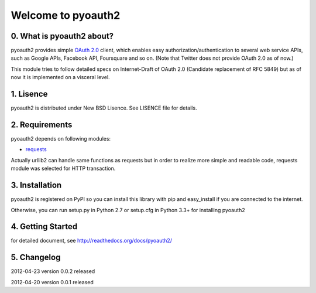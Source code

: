 .. -*- coding: utf-8; mode: rst -*-

Welcome to pyoauth2
===================

0. What is pyoauth2 about?
--------------------------

pyoauth2 provides simple `OAuth 2.0`_ client, which enables 
easy authorization/authentication to several web service APIs, such as
Google APIs, Facebook API, Foursquare and so on.
(Note that Twitter does not provide OAuth 2.0 as of now.)

This module tries to follow detailed specs on Internet-Draft of OAuth 2.0
(Candidate replacement of RFC 5849) but as of now it is implemented on a
visceral level.

.. _OAuth 2.0: http://tools.ietf.org/html/draft-ietf-oauth-v2


1. Lisence
----------

pyoauth2 is distributed under New BSD Lisence.
See LISENCE file for details.


2. Requirements
---------------

pyoauth2 depends on following modules:

- `requests`_


Actually urllib2 can handle same functions as requests but
in order to realize more simple and readable code, requests
module was selected for HTTP transaction.

.. _requests: http://pypi.python.org/pypi/requests


3. Installation
---------------

pyoauth2 is registered on PyPI so you can install this library
with pip and easy_install if you are connected to the internet.

.. ::

   $ pip install pyoauth2


Otherwise, you can run setup.py in Python 2.7 or setup.cfg in Python 3.3+
for installing pyoauth2

.. ::

   $ python setup.py install


4. Getting Started
------------------

for detailed document, see http://readthedocs.org/docs/pyoauth2/


5. Changelog
------------

2012-04-23    version 0.0.2 released

2012-04-20    version 0.0.1 released
